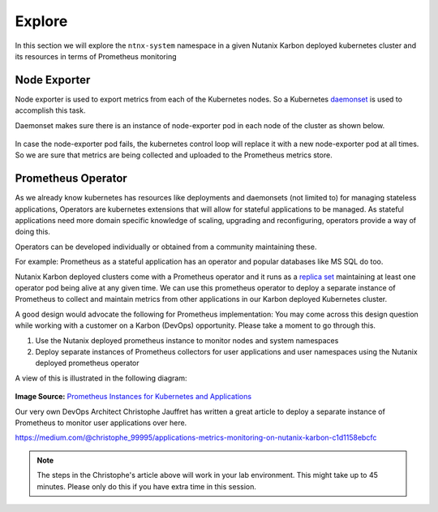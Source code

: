 .. _explore:

.. title:: Explore Monitoring Resoruces

-------------------------------
Explore
-------------------------------

In this section we will explore the ``ntnx-system`` namespace in a given Nutanix Karbon deployed kubernetes cluster and its resources in terms of Prometheus monitoring

Node Exporter
++++++++++++++

Node exporter is used to export metrics from each of the Kubernetes nodes. So a Kubernetes `daemonset <https://kubernetes.io/docs/concepts/workloads/controllers/daemonset/>`_ is used to accomplish this task.

Daemonset makes sure there is an instance of node-exporter pod in each node of the cluster as shown below.

.. figure:: images/node-exporter-daemonset.png

In case the node-exporter pod fails, the kubernetes control loop will replace it with a new node-exporter pod at all times.
So we are sure that metrics are being collected and uploaded to the Prometheus metrics store.

Prometheus Operator
++++++++++++++++++++

As we already know kubernetes has resources like deployments and daemonsets (not limited to) for managing stateless applications, Operators are kubernetes extensions that will allow for stateful applications to be managed. As stateful applications need more domain specific knowledge of scaling, upgrading and reconfiguring, operators provide a way of doing this.

Operators can be developed individually or obtained from a community maintaining these.

For example: Prometheus as a stateful application has an operator and popular databases like MS SQL do too.

Nutanix Karbon deployed clusters come with a Prometheus operator and it runs as a `replica set <https://kubernetes.io/docs/concepts/workloads/controllers/replicaset/>`_ maintaining at least one operator pod being alive at any given time. We can use this prometheus operator to deploy a separate instance of Prometheus to collect and maintain metrics from other applications in our Karbon deployed Kubernetes cluster.

A good design would advocate the following for Prometheus implementation: You may come across this design question while working with a customer on a Karbon (DevOps) opportunity. Please take a moment to go through this.

1. Use the Nutanix deployed prometheus instance to monitor nodes and system namespaces
2. Deploy separate instances of Prometheus collectors for user applications and user namespaces using the Nutanix deployed prometheus operator

A view of this is illustrated in the following diagram:

.. figure:: images/prom-instance-design.png

**Image Source:** `Prometheus Instances for Kubernetes and Applications <https://miro.medium.com/max/700/1*PK2FdiI5mwLTTOgik0BaJg.png>`_

Our very own DevOps Architect Christophe Jauffret has written a great article to deploy a separate instance of Prometheus to monitor user applications over here.

https://medium.com/@christophe_99995/applications-metrics-monitoring-on-nutanix-karbon-c1d1158ebcfc

.. note::

 The steps in the Christophe's article above will work in your lab environment. This might take up to 45 minutes. Please only do this if you have extra time in this session.
